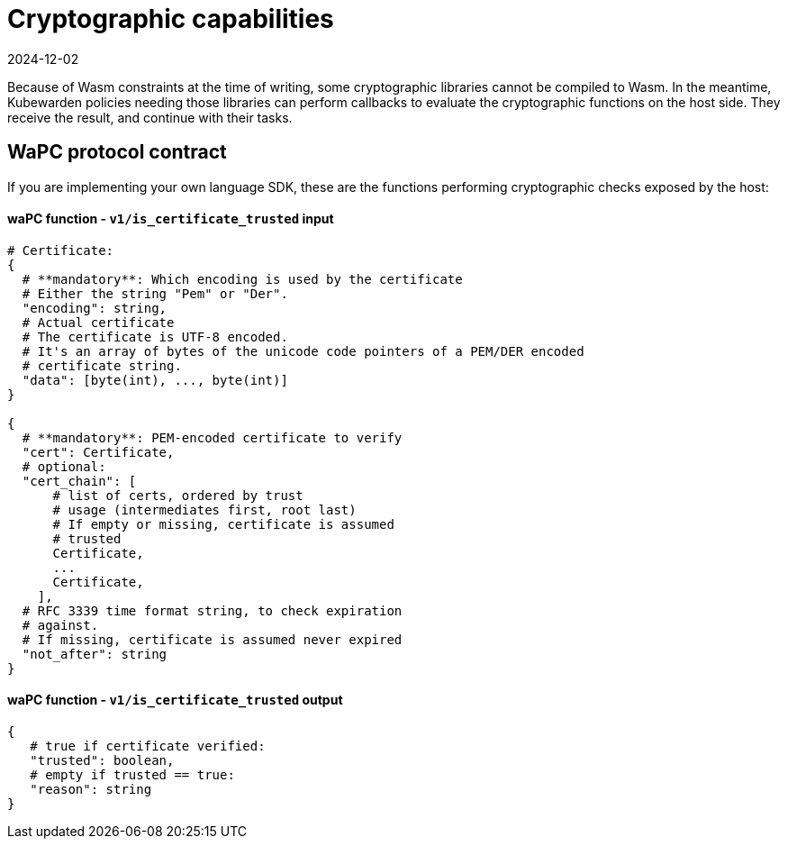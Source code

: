= Cryptographic capabilities
:revdate: 2024-12-02
:page-revdate: {revdate}
:description: Cryptographic capabilities.
:doc-persona: ["kubewarden-policy-developer"]
:doc-topic: ["writing-policies", "specification", "host-capabilities", "cryptographic-capabilities"]
:doc-type: ["reference"]
:keywords: ["kubewarden", "kubernetes", "policy specification", "cryptographic capabilities"]
:sidebar_label: Cryptographic capabilities
:current-version: {page-origin-branch}

Because of Wasm constraints at the time of writing,
some cryptographic libraries cannot be compiled to Wasm.
In the meantime,
Kubewarden policies needing those libraries can perform callbacks to evaluate the cryptographic functions on the host side.
They receive the result, and continue with their tasks.

== WaPC protocol contract

If you are implementing your own language SDK,
these are the functions performing cryptographic checks exposed by the host:

[discrete]
==== waPC function - `v1/is_certificate_trusted` input

[,hcl]
----
# Certificate:
{
  # **mandatory**: Which encoding is used by the certificate
  # Either the string "Pem" or "Der".
  "encoding": string,
  # Actual certificate
  # The certificate is UTF-8 encoded.
  # It's an array of bytes of the unicode code pointers of a PEM/DER encoded
  # certificate string.
  "data": [byte(int), ..., byte(int)]
}

{
  # **mandatory**: PEM-encoded certificate to verify
  "cert": Certificate,
  # optional:
  "cert_chain": [
      # list of certs, ordered by trust
      # usage (intermediates first, root last)
      # If empty or missing, certificate is assumed
      # trusted
      Certificate,
      ...
      Certificate,
    ],
  # RFC 3339 time format string, to check expiration
  # against.
  # If missing, certificate is assumed never expired
  "not_after": string
}
----

[discrete]
==== waPC function - `v1/is_certificate_trusted` output

[,hcl]
----
{
   # true if certificate verified:
   "trusted": boolean,
   # empty if trusted == true:
   "reason": string
}
----
